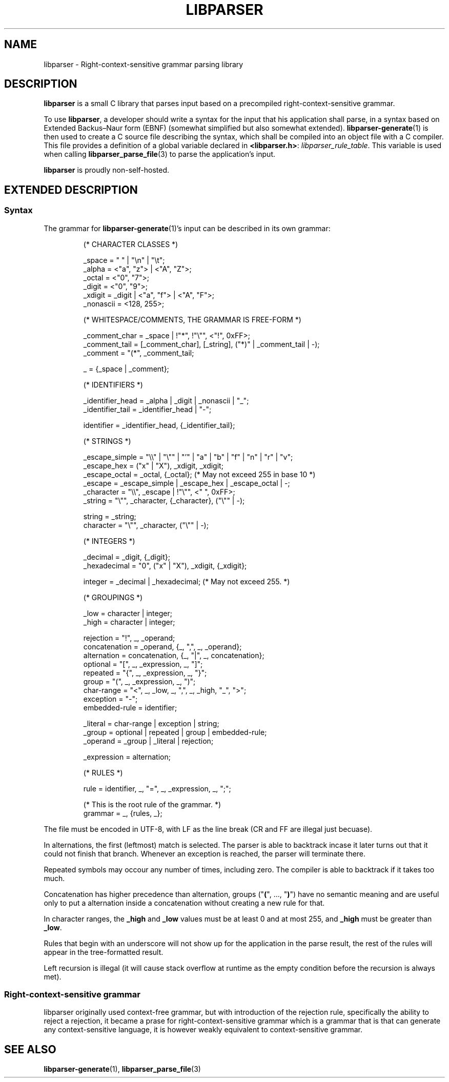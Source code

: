 .TH LIBPARSER 7 LIBPARSER
.SH NAME
libparser \- Right-context-sensitive grammar parsing library

.SH DESCRIPTION
.B libparser
is a small C library that parses input based on a
precompiled right-context-sensitive grammar.
.PP
To use
.BR libparser ,
a developer should write a syntax for the input that
his application shall parse, in a syntax based on
Extended Backus–Naur form (EBNF) (somewhat simplified
but also somewhat extended).
.BR libparser-generate (1)
is then used to create a C source file describing the
syntax, which shall be compiled into an object file
with a C compiler. This file provides a definition of
a global variable declared in
.BR <libparser.h> :
.IR libparser_rule_table .
This variable is used when calling
.BR libparser_parse_file (3)
to parse the application's input.
.PP
.B libparser
is proudly non-self-hosted.

.SH EXTENDED DESCRIPTION
.SS Syntax
The grammar for
.BR libparser-generate (1)'s
input can be described in its own grammar:
.PP
.RS
.nf
(* CHARACTER CLASSES *)

_space           = \(dq \(dq | \(dq\en\(dq | \(dq\et\(dq;
_alpha           = <\(dqa\(dq, \(dqz\(dq> | <\(dqA\(dq, \(dqZ\(dq>;
_octal           = <\(dq0\(dq, \(dq7\(dq>;
_digit           = <\(dq0\(dq, \(dq9\(dq>;
_xdigit          = _digit | <\(dqa\(dq, \(dqf\(dq> | <\(dqA\(dq, \(dqF\(dq>;
_nonascii        = <128, 255>;


(* WHITESPACE/COMMENTS, THE GRAMMAR IS FREE-FORM *)

_comment_char    = _space | !\(dq*\(dq, !\(dq\e\(dq\(dq, <\(dq!\(dq, 0xFF>;
_comment_tail    = [_comment_char], [_string], (\(dq*)\(dq | _comment_tail | -);
_comment         = \(dq(*\(dq, _comment_tail;

_                = {_space | _comment};


(* IDENTIFIERS *)

_identifier_head = _alpha | _digit | _nonascii | \(dq_\(dq;
_identifier_tail = _identifier_head | \(dq-\(dq;

identifier       = _identifier_head, {_identifier_tail};


(* STRINGS *)

_escape_simple   = \(dq\e\e\(dq | \(dq\e\(dq\(dq | \(dq'\(dq | \(dqa\(dq | \(dqb\(dq | \(dqf\(dq | \(dqn\(dq | \(dqr\(dq | \(dqv\(dq;
_escape_hex      = (\(dqx\(dq | \(dqX\(dq), _xdigit, _xdigit;
_escape_octal    = _octal, {_octal}; (* May not exceed 255 in base 10 *)
_escape          = _escape_simple | _escape_hex | _escape_octal | -;
_character       = \(dq\e\e\(dq, _escape | !\(dq\e\(dq\(dq, <\(dq \(dq, 0xFF>;
_string          = \(dq\e\(dq\(dq, _character, {_character}, (\(dq\e\(dq\(dq | -);

string           = _string;
character        = \(dq\e\(dq\(dq, _character, (\(dq\e\(dq\(dq | -);


(* INTEGERS *)

_decimal         = _digit, {_digit};
_hexadecimal     = \(dq0\(dq, (\(dqx\(dq | \(dqX\(dq), _xdigit, {_xdigit};

integer          = _decimal | _hexadecimal; (* May not exceed 255. *)


(* GROUPINGS *)

_low             = character | integer;
_high            = character | integer;

rejection        = \(dq!\(dq, _, _operand;
concatenation    = _operand, {_, \(dq,\(dq, _, _operand};
alternation      = concatenation, {_, \(dq|\(dq, _, concatenation};
optional         = \(dq[\(dq, _, _expression, _, \(dq]\(dq;
repeated         = \(dq{\(dq, _, _expression, _, \(dq}\(dq;
group            = \(dq(\(dq, _, _expression, _, \(dq)\(dq;
char-range       = \(dq<\(dq, _, _low, _, \(dq,\(dq, _, _high, \(dq_\(dq, \(dq>\(dq;
exception        = \(dq-\(dq;
embedded-rule    = identifier;

_literal         = char-range | exception | string;
_group           = optional | repeated | group | embedded-rule;
_operand         = _group | _literal | rejection;

_expression      = alternation;


(* RULES *)

rule             = identifier, _, \(dq=\(dq, _, _expression, _, \(dq;\(dq;

(* This is the root rule of the grammar. *)
grammar          = _, {rules, _};
.fi
.PP
.RE
The file must be encoded in UTF-8, with LF as the line
break (CR and FF are illegal just becuase).
.PP
In alternations, the first (leftmost) match is selected.
The parser is able to backtrack incase it later turns
out that it could not finish that branch. Whenever an
exception is reached, the parser will terminate there.
.PP
Repeated symbols may occour any number of times,
including zero. The compiler is able to backtrack if it
takes too much.
.PP
Concatenation has higher precedence than alternation,
groups
.RB (\(dq ( "\(dq, ..., \(dq" ) \(dq)
have no semantic meaning and are useful only to put a
alternation inside a concatenation without creating a
new rule for that.
.PP
In character ranges, the
.B _high
and
.B _low
values must be at least 0 and at most 255, and
.B _high
must be greater than
.BR _low .
.PP
Rules that begin with an underscore will not show up
for the application in the parse result, the rest of
the rules will appear in the tree-formatted result.
.PP
Left recursion is illegal (it will cause stack
overflow at runtime as the empty condition before the
recursion is always met).

.SS Right-context-sensitive grammar
libparser originally used context-free grammar, but with
introduction of the rejection rule, specifically the ability
to reject a rejection, it became a prase for
right-context-sensitive grammar which is a grammar that is
that can generate any context-sensitive language, it is
however weakly equivalent to context-sensitive grammar.

.SH SEE ALSO
.BR libparser-generate (1),
.BR libparser_parse_file (3)
